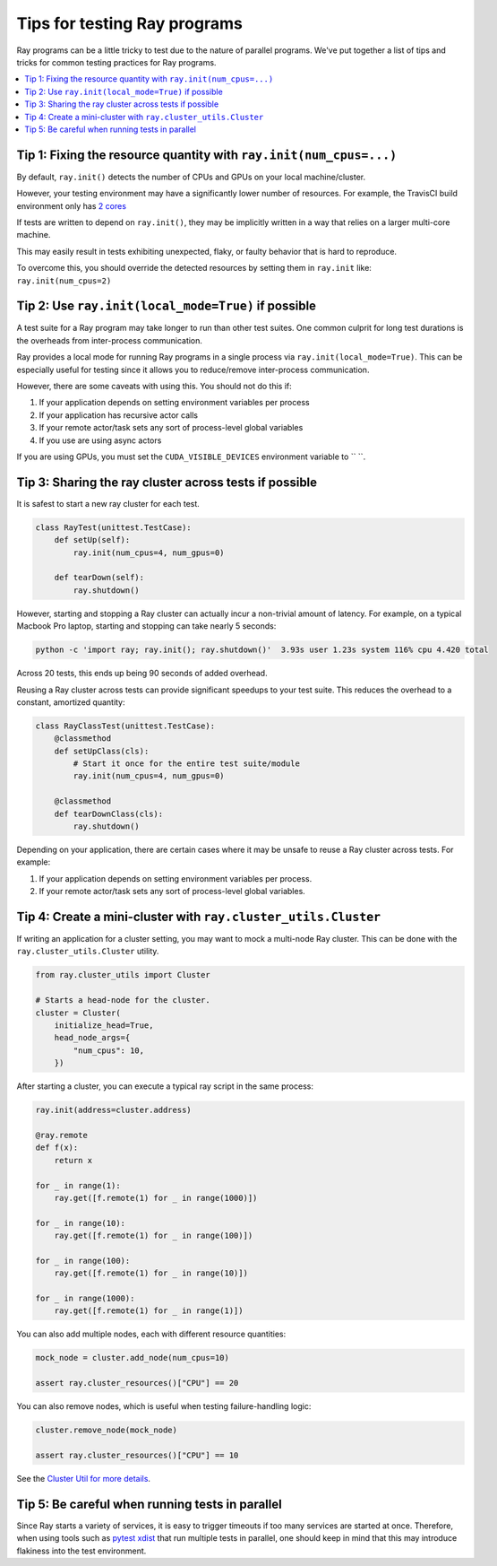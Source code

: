 Tips for testing Ray programs
=============================

Ray programs can be a little tricky to test due to the nature of parallel programs. We've put together a list of tips and tricks for common testing practices for Ray programs.

.. contents::
  :local:

Tip 1: Fixing the resource quantity with ``ray.init(num_cpus=...)``
-------------------------------------------------------------------

By default, ``ray.init()`` detects the number of CPUs and GPUs on your local machine/cluster.

However, your testing environment may have a significantly lower number of resources. For example, the TravisCI build environment only has `2 cores <https://docs.travis-ci.com/user/reference/overview/>`_

If tests are written to depend on ``ray.init()``, they may be implicitly written in a way that relies on a larger multi-core machine.

This may easily result in tests exhibiting unexpected, flaky, or faulty behavior that is hard to reproduce.

To overcome this, you should override the detected resources by setting them in ``ray.init`` like: ``ray.init(num_cpus=2)``


Tip 2: Use ``ray.init(local_mode=True)`` if possible
----------------------------------------------------

A test suite for a Ray program may take longer to run than other test suites. One common culprit for long test durations is the overheads from inter-process communication.

Ray provides a local mode for running Ray programs in a single process via ``ray.init(local_mode=True)``. This can be especially useful for testing since it allows you to reduce/remove inter-process communication.

However, there are some caveats with using this. You should not do this if:

1. If your application depends on setting environment variables per process
2. If your application has recursive actor calls
3. If your remote actor/task sets any sort of process-level global variables
4. If you use are using async actors

If you are using GPUs, you must set the ``CUDA_VISIBLE_DEVICES`` environment
variable to `` ``.



Tip 3: Sharing the ray cluster across tests if possible
--------------------------------------------------------

It is safest to start a new ray cluster for each test.

.. code-block:: python

    class RayTest(unittest.TestCase):
        def setUp(self):
            ray.init(num_cpus=4, num_gpus=0)

        def tearDown(self):
            ray.shutdown()

However, starting and stopping a Ray cluster can actually incur a non-trivial amount of latency. For example, on a typical Macbook Pro laptop, starting and stopping can take nearly 5 seconds:

.. code-block:: bash

    python -c 'import ray; ray.init(); ray.shutdown()'  3.93s user 1.23s system 116% cpu 4.420 total

Across 20 tests, this ends up being 90 seconds of added overhead.

Reusing a Ray cluster across tests can provide significant speedups to your test suite. This reduces the overhead to a constant, amortized quantity:

.. code-block:: python

    class RayClassTest(unittest.TestCase):
        @classmethod
        def setUpClass(cls):
            # Start it once for the entire test suite/module
            ray.init(num_cpus=4, num_gpus=0)

        @classmethod
        def tearDownClass(cls):
            ray.shutdown()

Depending on your application, there are certain cases where it may be unsafe to reuse a Ray cluster across tests. For example:

1. If your application depends on setting environment variables per process.
2. If your remote actor/task sets any sort of process-level global variables.


Tip 4: Create a mini-cluster with ``ray.cluster_utils.Cluster``
---------------------------------------------------------------

If writing an application for a cluster setting, you may want to mock a multi-node Ray cluster. This can be done with the ``ray.cluster_utils.Cluster`` utility.

.. code-block:: python

    from ray.cluster_utils import Cluster

    # Starts a head-node for the cluster.
    cluster = Cluster(
        initialize_head=True,
        head_node_args={
            "num_cpus": 10,
        })

After starting a cluster, you can execute a typical ray script in the same process:

.. code-block:: python

    ray.init(address=cluster.address)

    @ray.remote
    def f(x):
        return x

    for _ in range(1):
        ray.get([f.remote(1) for _ in range(1000)])

    for _ in range(10):
        ray.get([f.remote(1) for _ in range(100)])

    for _ in range(100):
        ray.get([f.remote(1) for _ in range(10)])

    for _ in range(1000):
        ray.get([f.remote(1) for _ in range(1)])


You can also add multiple nodes, each with different resource quantities:

.. code-block:: python

    mock_node = cluster.add_node(num_cpus=10)

    assert ray.cluster_resources()["CPU"] == 20

You can also remove nodes, which is useful when testing failure-handling logic:

.. code-block:: python

    cluster.remove_node(mock_node)

    assert ray.cluster_resources()["CPU"] == 10

See the `Cluster Util for more details <https://github.com/ray-project/ray/blob/master/python/ray/cluster_utils.py>`_.


Tip 5: Be careful when running tests in parallel
------------------------------------------------

Since Ray starts a variety of services, it is easy to trigger timeouts if too many services are started at once. Therefore, when using tools such as `pytest xdist <https://pypi.org/project/pytest-xdist/>`_ that run multiple tests in parallel, one should keep in mind that this may introduce flakiness into the test environment.